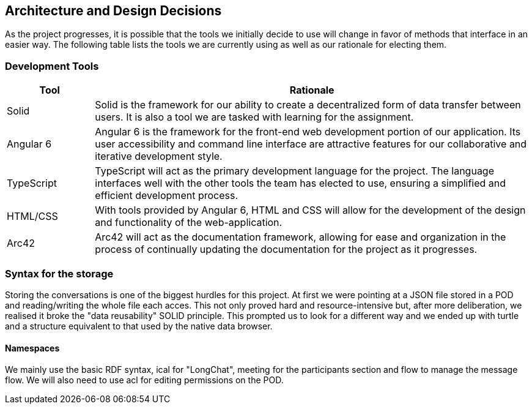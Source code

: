 [[section-design-decisions]]
== Architecture and Design Decisions


[role="arc42help"]
****
As the project progresses, it is possible that the tools we initially decide to use will change in favor of methods that interface in an easier way. The following table lists the tools we are currently using as well as our rationale for electing them.
****

=== Development Tools

****
[options="header",cols="1,5"]
|===
|Tool|Rationale
| Solid | Solid is the framework for our ability to create a decentralized form of data transfer between users. It is also a tool we are tasked with learning for the assignment. 
| Angular 6 | Angular 6 is the framework for the front-end web development portion of our application. Its user accessibility and command line interface are attractive features for our collaborative and iterative development style.
| TypeScript | TypeScript will act as the primary development language for the project. The language interfaces well with the other tools the team has elected to use, ensuring a simplified and efficient development process.
| HTML/CSS | With tools provided by Angular 6, HTML and CSS will allow for the development of the design and functionality of the web-application.
| Arc42 | Arc42 will act as the documentation framework, allowing for ease and organization in the process of continually updating the documentation for the project as it progresses.
|===
****

=== Syntax for the storage
****
Storing the conversations is one of the biggest hurdles for this project. At first we were pointing at a JSON file stored in a POD and reading/writing the whole file each acces.
This not only proved hard and resource-intensive but, after more deliberation, we realised it broke the "data reusability" SOLID principle.
This prompted us to look for a different way and we ended up with turtle and a structure equivalent to that used by the native data browser.
****
==== Namespaces
****
We mainly use the basic RDF syntax, ical for "LongChat", meeting for the participants section and flow to manage the message flow. We will also need to use acl for editing permissions on the POD.
****
